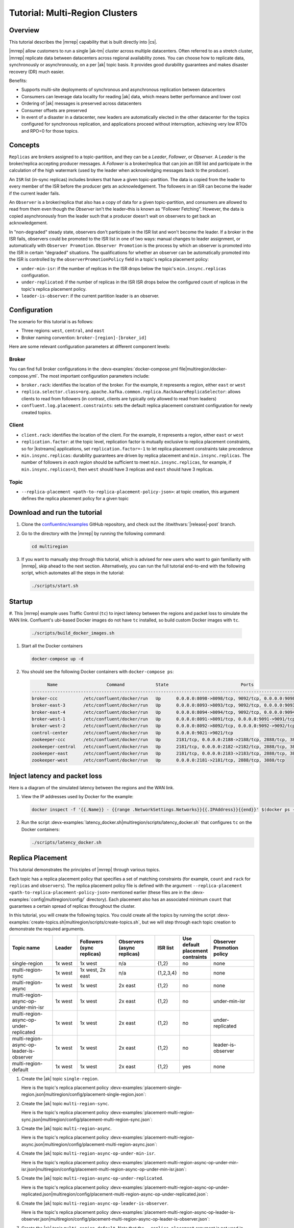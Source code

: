 .. _mrc-tutorial:

Tutorial: Multi-Region Clusters
===============================

Overview
--------

This tutorial describes the |mrrep| capability that is built directly into |cs|.

|mrrep| allow customers to run a single |ak-tm| cluster across multiple datacenters.
Often referred to as a stretch cluster, |mrrep| replicate data between datacenters across regional availability zones.
You can choose how to replicate data, synchronously or asynchronously, on a per |ak| topic basis.
It provides good durability guarantees and makes disaster recovery (DR) much easier.

Benefits:

- Supports multi-site deployments of synchronous and asynchronous replication between datacenters
- Consumers can leverage data locality for reading |ak| data, which means better performance and lower cost
- Ordering of |ak| messages is preserved across datacenters
- Consumer offsets are preserved
- In event of a disaster in a datacenter, new leaders are automatically elected in the other datacenter for the topics configured for synchronous replication, and applications proceed without interruption, achieving very low RTOs and RPO=0 for those topics.


Concepts
--------

``Replicas`` are brokers assigned to a topic-partition, and they can be a
*Leader*, *Follower*, or *Observer*. A *Leader* is the broker/replica
accepting producer messages. A *Follower* is a broker/replica that can
join an ISR list and participate in the calculation of the high
watermark (used by the leader when acknowledging messages back to the
producer).

An ``ISR`` list (in-sync replicas) includes brokers that have a given
topic-partition. The data is copied from the leader to every member of
the ISR before the producer gets an acknowledgement. The followers in an
ISR can become the leader if the current leader fails.

An ``Observer`` is a broker/replica that also has a copy of data for a given
topic-partition, and consumers are allowed to read from them even though the
*Observer* isn't the leader–this is known as “Follower Fetching”. However, the
data is copied asynchronously from the leader such that a producer doesn't wait
on observers to get back an acknowledgement.

|Follower_Fetching|

In "non-degraded" steady state, observers don't participate in the ISR list and
won't become the leader. If a broker in the ISR fails, observers could be
promoted to the ISR list in one of two ways: manual changes to leader assignment,
or automatically with ``Observer Promotion``.
``Observer Promotion`` is the process by which an observer is promoted into the
ISR in certain "degraded" situations. The qualifications for whether an observer
can be automatically promoted into the ISR is controlled by the
``observerPromotionPolicy`` field in a topic's replica placement policy:

- ``under-min-isr``: if the number of replicas in the ISR drops below the topic's ``min.insync.replicas`` configuration.
- ``under-replicated``: if the number of replicas in the ISR ISR drops below the configured count of replicas in the topic's replica placement policy.
- ``leader-is-observer``: if the current partition leader is an observer.


Configuration
--------------

The scenario for this tutorial is as follows:

- Three regions: ``west``, ``central``, and ``east``
- Broker naming convention: ``broker-[region]-[broker_id]``

|Multi-region Architecture|

Here are some relevant configuration parameters at different component levels:

Broker
~~~~~~

You can find full broker configurations in the
:devx-examples:`docker-compose.yml file|multiregion/docker-compose.yml`. The
most important configuration parameters include:

-  ``broker.rack``: identifies the location of the broker. For the example,
   it represents a region, either ``east`` or ``west``
-  ``replica.selector.class=org.apache.kafka.common.replica.RackAwareReplicaSelector``:
   allows clients to read from followers (in contrast, clients are
   typically only allowed to read from leaders)
-  ``confluent.log.placement.constraints``: sets the default replica
   placement constraint configuration for newly created topics.

Client
~~~~~~

-  ``client.rack``: identifies the location of the client. For the example,
   it represents a region, either ``east`` or ``west``
-  ``replication.factor``: at the topic level, replication factor is mutually
   exclusive to replica placement constraints, so for |kstreams| applications,
   set ``replication.factor=-1`` to let replica placement constraints take
   precedence
-  ``min.insync.replicas``: durability guarantees are driven by replica
   placement and ``min.insync.replicas``. The number of followers
   `in each region` should be sufficient to meet ``min.insync.replicas``,
   for example, if ``min.insync.replicas=3``, then ``west`` should have 3
   replicas and ``east`` should have 3 replicas.

Topic
~~~~~

-  ``--replica-placement <path-to-replica-placement-policy-json>``: at
   topic creation, this argument defines the replica placement policy for a given
   topic

Download and run the tutorial
-----------------------------

#. Clone the `confluentinc/examples <https://github.com/confluentinc/examples>`__ GitHub repository, and check out the :litwithvars:`|release|-post` branch.

   .. codewithvars:: bash

      git clone https://github.com/confluentinc/examples
      cd examples
      git checkout |release|-post

#. Go to the directory with the |mrrep| by running the following command:

   .. code-block:: text

      cd multiregion

#. If you want to manually step through this tutorial, which is advised for new
   users who want to gain familiarity with |mrrep|, skip ahead to the next section.
   Alternatively, you can run the full tutorial end-to-end with the following
   script, which automates all the steps in the tutorial:

   .. code:: bash

       ./scripts/start.sh

Startup
-------

#. This |mrrep| example uses Traffic Control (``tc``) to inject latency between the regions and packet loss to simulate the
WAN link. Confluent's ubi-based Docker images do not have ``tc`` installed, so build custom Docker images with ``tc``.

   .. code-block:: bash

      ./scripts/build_docker_images.sh

#. Start all the Docker containers

   .. code-block:: bash

      docker-compose up -d

#. You should see the following Docker containers with ``docker-compose ps``:

   .. code-block:: text

            Name                   Command            State                            Ports
      ----------------------------------------------------------------------------------------------------------------
      broker-ccc          /etc/confluent/docker/run   Up      0.0.0.0:8098->8098/tcp, 9092/tcp, 0.0.0.0:9098->9098/tcp
      broker-east-3       /etc/confluent/docker/run   Up      0.0.0.0:8093->8093/tcp, 9092/tcp, 0.0.0.0:9093->9093/tcp
      broker-east-4       /etc/confluent/docker/run   Up      0.0.0.0:8094->8094/tcp, 9092/tcp, 0.0.0.0:9094->9094/tcp
      broker-west-1       /etc/confluent/docker/run   Up      0.0.0.0:8091->8091/tcp, 0.0.0.0:9091->9091/tcp, 9092/tcp
      broker-west-2       /etc/confluent/docker/run   Up      0.0.0.0:8092->8092/tcp, 0.0.0.0:9092->9092/tcp
      control-center      /etc/confluent/docker/run   Up      0.0.0.0:9021->9021/tcp
      zookeeper-ccc       /etc/confluent/docker/run   Up      2181/tcp, 0.0.0.0:2188->2188/tcp, 2888/tcp, 3888/tcp
      zookeeper-central   /etc/confluent/docker/run   Up      2181/tcp, 0.0.0.0:2182->2182/tcp, 2888/tcp, 3888/tcp
      zookeeper-east      /etc/confluent/docker/run   Up      2181/tcp, 0.0.0.0:2183->2183/tcp, 2888/tcp, 3888/tcp
      zookeeper-west      /etc/confluent/docker/run   Up      0.0.0.0:2181->2181/tcp, 2888/tcp, 3888/tcp


Inject latency and packet loss
------------------------------

Here is a diagram of the simulated latency between the regions and the WAN link.

|Multi-region latencies|

#. View the IP addresses used by Docker for the example:

   .. code-block:: text

      docker inspect -f '{{.Name}} - {{range .NetworkSettings.Networks}}{{.IPAddress}}{{end}}' $(docker ps -aq)

#. Run the script :devx-examples:`latency_docker.sh|multiregion/scripts/latency_docker.sh` that configures
   ``tc`` on the Docker containers:

   .. code-block:: bash

      ./scripts/latency_docker.sh


Replica Placement
-----------------

This tutorial demonstrates the principles of |mrrep| through various topics.

|Multi-region topic replicas|

Each topic has a replica placement policy that specifies a set of matching
constraints (for example, ``count`` and ``rack`` for ``replicas`` and
``observers``). The replica placement policy file is defined with the argument
``--replica-placement <path-to-replica-placement-policy-json>`` mentioned
earlier (these files are in the :devx-examples:`config|multiregion/config/` directory). Each placement
also has an associated minimum ``count`` that guarantees a
certain spread of replicas throughout the cluster.

In this tutorial, you will create the following topics.
You could create all the topics by running the script :devx-examples:`create-topics.sh|multiregion/scripts/create-topics.sh`, but we will step through each topic creation to demonstrate the required arguments.


.. list-table::
   :widths: 18 10 16 16 10 10 18
   :header-rows: 1

   * - Topic name
     - Leader
     - Followers (sync replicas)
     - Observers (async replicas)
     - ISR list
     - Use default placement contraints
     - Observer Promotion policy

   * - single-region
     - 1x west
     - 1x west
     - n/a
     - {1,2}
     - no
     - none

   * - multi-region-sync
     - 1x west
     - 1x west, 2x east
     - n/a
     - {1,2,3,4}
     - no
     - none

   * - multi-region-async
     - 1x west
     - 1x west
     - 2x east
     - {1,2}
     - no
     - none

   * - multi-region-async-op-under-min-isr
     - 1x west
     - 1x west
     - 2x east
     - {1,2}
     - no
     - under-min-isr

   * - multi-region-async-op-under-replicated
     - 1x west
     - 1x west
     - 2x east
     - {1,2}
     - no
     - under-replicated

   * - multi-region-async-op-leader-is-observer
     - 1x west
     - 1x west
     - 2x east
     - {1,2}
     - no
     - leader-is-observer

   * - multi-region-default
     - 1x west
     - 1x west
     - 2x east
     - {1,2}
     - yes
     - none


#. Create the |ak| topic ``single-region``.

   .. literalinclude:: ../scripts/create-topics.sh
      :lines: 5-10

   Here is the topic's replica placement policy :devx-examples:`placement-single-region.json|multiregion/config/placement-single-region.json`:

   .. literalinclude:: ../config/placement-single-region.json

#. Create the |ak| topic ``multi-region-sync``.

   .. literalinclude:: ../scripts/create-topics.sh
      :lines: 14-19

   Here is the topic's replica placement policy :devx-examples:`placement-multi-region-sync.json|multiregion/config/placement-multi-region-sync.json`:

   .. literalinclude:: ../config/placement-multi-region-sync.json

#. Create the |ak| topic ``multi-region-async``.

   .. literalinclude:: ../scripts/create-topics.sh
      :lines: 23-28

   Here is the topic's replica placement policy :devx-examples:`placement-multi-region-async.json|multiregion/config/placement-multi-region-async.json`:

   .. literalinclude:: ../config/placement-multi-region-async.json

#. Create the |ak| topic ``multi-region-async-op-under-min-isr``.

   .. literalinclude:: ../scripts/create-topics.sh
      :lines: 42-48

   Here is the topic's replica placement policy :devx-examples:`placement-multi-region-async-op-under-min-isr.json|multiregion/config/placement-multi-region-async-op-under-min-isr.json`:

   .. literalinclude:: ../config/placement-multi-region-async-op-under-min-isr.json

#. Create the |ak| topic ``multi-region-async-op-under-replicated``.

   .. literalinclude:: ../scripts/create-topics.sh
      :lines: 52-58

   Here is the topic's replica placement policy :devx-examples:`placement-multi-region-async-op-under-replicated.json|multiregion/config/placement-multi-region-async-op-under-replicated.json`:

   .. literalinclude:: ../config/placement-multi-region-async-op-under-replicated.json

#. Create the |ak| topic ``multi-region-async-op-leader-is-observer``.

   .. literalinclude:: ../scripts/create-topics.sh
      :lines: 62-68

   Here is the topic's replica placement policy :devx-examples:`placement-multi-region-async-op-leader-is-observer.json|multiregion/config/placement-multi-region-async-op-leader-is-observer.json`:

   .. literalinclude:: ../config/placement-multi-region-async-op-leader-is-observer.json

#. Create the |ak| topic ``multi-region-default``. Note that the ``--replica-placement`` argument is not used in order to demonstrate the default placement constraints.

   .. literalinclude:: ../scripts/create-topics.sh
      :lines: 34-38

#. View the topic replica placement by running the script :devx-examples:`describe-topics.sh|multiregion/scripts/describe-topics.sh`:

   .. code-block:: bash

      ./scripts/describe-topics.sh

   You should see output similar to the following:

   .. code-block:: text

         ==> Describe topic: single-region

         Topic: single-region    PartitionCount: 1   ReplicationFactor: 2    Configs: min.insync.replicas=1,confluent.placement.constraints={"version":1,"replicas":[{"count":2,"constraints":{"rack":"west"}}],"observers":[]}
            Topic: single-region    Partition: 0    Leader: 2   Replicas: 2,1   Isr: 2,1    Offline:

         ==> Describe topic: multi-region-sync

         Topic: multi-region-sync    PartitionCount: 1   ReplicationFactor: 4    Configs: min.insync.replicas=1,confluent.placement.constraints={"version":1,"replicas":[{"count":2,"constraints":{"rack":"west"}},{"count":2,"constraints":{"rack":"east"}}],"observers":[]}
            Topic: multi-region-sync    Partition: 0    Leader: 1   Replicas: 1,2,3,4   Isr: 1,2,3,4    Offline:

         ==> Describe topic: multi-region-async

         Topic: multi-region-async   PartitionCount: 1   ReplicationFactor: 4    Configs: min.insync.replicas=1,confluent.placement.constraints={"version":1,"replicas":[{"count":2,"constraints":{"rack":"west"}}],"observers":[{"count":2,"constraints":{"rack":"east"}}]}
            Topic: multi-region-async   Partition: 0    Leader: 2   Replicas: 2,1,3,4   Isr: 2,1    Offline:    Observers: 3,4

         ==> Describe topic: multi-region-async-op-under-min-isr

         Topic: multi-region-async-op-under-min-isr	PartitionCount: 1	ReplicationFactor: 4	Configs: min.insync.replicas=2,confluent.placement.constraints={"observerPromotionPolicy":"under-min-isr","version":2,"replicas":[{"count":2,"constraints":{"rack":"west"}}],"observers":[{"count":2,"constraints":{"rack":"east"}}]}
         	Topic: multi-region-async-op-under-min-isr	Partition: 0	Leader: 2	Replicas: 2,1,3,4	Isr: 2,1	Offline: 	Observers: 3,4

         ==> Describe topic: multi-region-async-op-under-replicated

         Topic: multi-region-async-op-under-replicated	PartitionCount: 1	ReplicationFactor: 4	Configs: min.insync.replicas=1,confluent.placement.constraints={"observerPromotionPolicy":"under-replicated","version":2,"replicas":[{"count":2,"constraints":{"rack":"west"}}],"observers":[{"count":2,"constraints":{"rack":"east"}}]}
         	Topic: multi-region-async-op-under-replicated	Partition: 0	Leader: 2	Replicas: 2,1,3,4	Isr: 2,1	Offline: 	Observers: 3,4

         ==> Describe topic: multi-region-async-op-leader-is-observer

         Topic: multi-region-async-op-leader-is-observer	PartitionCount: 1	ReplicationFactor: 4	Configs: min.insync.replicas=1,confluent.placement.constraints={"observerPromotionPolicy":"leader-is-observer","version":2,"replicas":[{"count":2,"constraints":{"rack":"west"}}],"observers":[{"count":2,"constraints":{"rack":"east"}}]}
         	Topic: multi-region-async-op-leader-is-observer	Partition: 0	Leader: 2	Replicas: 2,1,3,4	Isr: 2,1	Offline: 	Observers: 3,4

         ==> Describe topic: multi-region-default

         Topic: multi-region-default PartitionCount: 1   ReplicationFactor: 4    Configs: min.insync.replicas=1,confluent.placement.constraints={"version":1,"replicas":[{"count":2,"constraints":{"rack":"west"}}],"observers":[{"count":2,"constraints":{"rack":"east"}}]}
            Topic: multi-region-default Partition: 0    Leader: 2   Replicas: 2,1,3,4   Isr: 2,1    Offline:    Observers: 3,4

#. View the topic replica placement in Confluent Control Center:

   Navigate to the C3 UI at http://localhost:9021.

   |C3 cluster navigation|

   Click on the "mrc" cluster, then make your way to the "Topics" section.

   |C3 topics overview|

   Click on each topic to see details about the replica and observer placement. This will mirror the CLI output above. Below is an example of the multi-region-async topic.

   |multi-region-async replicas|

#. Observe the following:

   - The ``multi-region-async``, ``multi-region-async-op-under-min-isr``, ``multi-region-async-op-under-replicated``, ``multi-region-async-op-leader-is-observer`` and ``multi-region-default`` topics have replicas
     across ``west`` and ``east`` regions, but only 1 and 2 are in the ISR, and 3 and
     4 are observers. This can be observed via the CLI output or C3.


Client Performance
------------------

Producer
~~~~~~~~

#. Run the producer perf test script :devx-examples:`run-producer.sh|multiregion/scripts/run-producer.sh`:

   .. code-block:: bash

      ./scripts/run-producer.sh

#. Verify that you see performance results similar to the following:

   .. code-block:: text

      ==> Produce: Single-region Replication (topic: single-region)
      5000 records sent, 240.453977 records/sec (1.15 MB/sec), 10766.48 ms avg latency, 17045.00 ms max latency, 11668 ms 50th, 16596 ms 95th, 16941 ms 99th, 17036 ms 99.9th.

      ==> Produce: Multi-region Sync Replication (topic: multi-region-sync)
      100 records sent, 2.145923 records/sec (0.01 MB/sec), 34018.18 ms avg latency, 45705.00 ms max latency, 34772 ms 50th, 44815 ms 95th, 45705 ms 99th, 45705 ms 99.9th.

      ==> Produce: Multi-region Async Replication to Observers (topic: multi-region-async)
      5000 records sent, 228.258388 records/sec (1.09 MB/sec), 11296.69 ms avg latency, 18325.00 ms max latency, 11866 ms 50th, 17937 ms 95th, 18238 ms 99th, 18316 ms 99.9th.

#. Observe the following:

   - In the first and third cases, the ``single-region`` and
     ``multi-region-async`` topics have nearly the same throughput performance
     (for examples, ``1.15 MB/sec`` and ``1.09 MB/sec``, respectively, in the
     previous example), because only the replicas in the ``west`` region need to
     acknowledge.

   - In the second case for the ``multi-region-sync`` topic, due to the poor
     network bandwidth between the ``east`` and ``west`` regions and to an ISR
     made up of brokers in both regions, it took a big throughput hit (for
     example, ``0.01 MB/sec`` in the previous example). This is because the
     producer is waiting for an ``ack`` from all members of the ISR before
     continuing, including those in ``west`` and ``east``.

   - The observers in the third case for topic ``multi-region-async``
     didn’t affect the overall producer throughput because the ``west`` region
     is sending an ``ack`` back to the producer after it has been replicated
     twice in the ``west`` region, and it is not waiting for the async copy to
     the ``east`` region.

   - This example doesn’t produce to ``multi-region-default`` because the
     behavior is the same as ``multi-region-async`` since the
     configuration is the same.


Consumer
~~~~~~~~

#. Run the consumer perf test script :devx-examples:`run-consumer.sh|multiregion/scripts/run-consumer.sh`, where the consumer is in ``east``:

   .. code-block:: bash

      ./scripts/run-consumer.sh

#. Verify that you see performance results similar to the following:

   .. code-block:: text

         ==> Consume from east: Multi-region Async Replication reading from Leader in west (topic: multi-region-async)

         start.time, end.time, data.consumed.in.MB, MB.sec, data.consumed.in.nMsg, nMsg.sec, rebalance.time.ms, fetch.time.ms, fetch.MB.sec, fetch.nMsg.sec
         2019-09-25 17:10:27:266, 2019-09-25 17:10:53:683, 23.8419, 0.9025, 5000, 189.2721, 1569431435702, -1569431409285, -0.0000, -0.0000


         ==> Consume from east: Multi-region Async Replication reading from Observer in east (topic: multi-region-async)

         start.time, end.time, data.consumed.in.MB, MB.sec, data.consumed.in.nMsg, nMsg.sec, rebalance.time.ms, fetch.time.ms, fetch.MB.sec, fetch.nMsg.sec
         2019-09-25 17:10:56:844, 2019-09-25 17:11:02:902, 23.8419, 3.9356, 5000, 825.3549, 1569431461383, -1569431455325, -0.0000, -0.0000

#. Observe the following:

   - In the first scenario, the consumer running in ``east`` reads from the
     leader in ``west`` and is impacted by the low bandwidth between ``east``
     and ``west``–the throughput of the throughput is lower in this case (for
     example, ``0.9025`` MB per sec in the previous example).

   - In the second scenario, the consumer running in ``east`` reads from the
     follower that is also in ``east``–the throughput of the consumner is higher
     in this case (for example, ``3.9356`` MBps in the previous example).

   - This example doesn’t consume from ``multi-region-default`` as the
     behavior should be the same as ``multi-region-async`` since the
     configuration is the same.


Monitoring
----------

In |cs| there are a few JMX metrics you should monitor for determining the
health and state of a topic partition. The tutorial describes the following JMX
metrics. For a description of other relevant JMX metrics, see
:ref:`mrr_metrics`.

- ``ReplicasCount`` - In JMX the full object name is ``kafka.cluster:type=Partition,name=ReplicasCount,topic=<topic-name>,partition=<partition-id>``. It reports the
  number of replicas (sync replicas and observers) assigned to the topic partition.
- ``InSyncReplicasCount`` - In JMX the full object name is ``kafka.cluster:type=Partition,name=InSyncReplicasCount,topic=<topic-name>,partition=<partition-id>``.
  It reports the number of replicas in the ISR.
- ``CaughtUpReplicasCount`` - In JMX the full object name is ``kafka.cluster:type=Partition,name=CaughtUpReplicasCount,topic=<topic-name>,partition=<partition-id>``.
  It reports the number of replicas that are consider caught up to the topic partition leader. Note that this may be greater than the size of the ISR as observers may be caught up but are not part of ISR.
- ``ObserversInIsrCount`` - In JMX the full object name is ``kafka.cluster:type=Partition,name=ObserversInIsrCount,topic=<topic-name>,partition=<partition-id>``.
  It reports the number of observers that are currently promoted to the ISR.

There is a script you can run to collect the JMX metrics from the command line, but the general form is:

.. code-block:: bash

    docker-compose exec broker-west-1 kafka-run-class kafka.tools.JmxTool --jmx-url service:jmx:rmi:///jndi/rmi://localhost:8091/jmxrmi --object-name kafka.cluster:type=Partition,name=<METRIC>,topic=<TOPIC>,partition=0 --one-time true


#. Run the script
   :devx-examples:`jmx_metrics.sh|multiregion/scripts/jmx_metrics.sh` to get the
   JMX metrics for ``ReplicasCount``,  ``InSyncReplicasCount``, ``CaughtUpReplicasCount``, and ``ObserversInIsrCount``
   from each of the brokers:

   .. code-block:: bash

      ./scripts/jmx_metrics.sh

#. Verify you see output similar to the following:

   .. code-block:: text

      ==> JMX metric: ReplicasCount

      single-region: 2
      multi-region-sync: 4
      multi-region-async: 4
      multi-region-async-op-under-min-isr: 4
      multi-region-async-op-under-replicated: 4
      multi-region-async-op-leader-is-observer: 4
      multi-region-default: 4


      ==> JMX metric: InSyncReplicasCount

      single-region: 2
      multi-region-sync: 4
      multi-region-async: 2
      multi-region-async-op-under-min-isr: 2
      multi-region-async-op-under-replicated: 2
      multi-region-async-op-leader-is-observer: 2
      multi-region-default: 2


      ==> JMX metric: CaughtUpReplicasCount

      single-region: 2
      multi-region-sync: 4
      multi-region-async: 4
      multi-region-async-op-under-min-isr: 4
      multi-region-async-op-under-replicated: 4
      multi-region-async-op-leader-is-observer: 4
      multi-region-default: 4

      ==> JMX metric: ObserversInIsrCount

      single-region: 0
      multi-region-sync: 0
      multi-region-async: 0
      multi-region-async-op-under-min-isr: 0
      multi-region-async-op-under-replicated: 0
      multi-region-async-op-leader-is-observer: 0
      multi-region-default: 0

#. Some of these metrics are viewable in the "Topics" section of the C3 UI.

    TODO FIX--what other metrics are here?

   "ReplicasCount" can be determined by adding the number of "Followers" and the number of "Observers".

   |c3-monitoring-topics|

Degraded Region
---------------

In this section, you will simulate a single broker failure in the ``west`` region.

#. Run the following command to stop one of the broker Docker containers in the ``west`` region:

   .. code-block:: bash

      docker-compose stop broker-west-1

#. Verify the new topic replica placement by running the script :devx-examples:`describe-topics.sh|multiregion/scripts/describe-topics.sh`:

   .. code-block:: bash

      ./scripts/describe-topics.sh

   You should see output similar to the following:

   .. code-block:: text

      ==> Describe topic: single-region

      Topic: single-region	PartitionCount: 1	ReplicationFactor: 2	Configs: min.insync.replicas=1,confluent.placement.constraints={"version":1,"replicas":[{"count":2,"constraints":{"rack":"west"}}],"observers":[]}
      	Topic: single-region	Partition: 0	Leader: 2	Replicas: 1,2	Isr: 2	Offline: 1

      ==> Describe topic: multi-region-sync

      Topic: multi-region-sync	PartitionCount: 1	ReplicationFactor: 4	Configs: min.insync.replicas=1,confluent.placement.constraints={"version":1,"replicas":[{"count":2,"constraints":{"rack":"west"}},{"count":2,"constraints":{"rack":"east"}}],"observers":[]}
      	Topic: multi-region-sync	Partition: 0	Leader: 2	Replicas: 1,2,3,4	Isr: 2,3,4	Offline: 1

      ==> Describe topic: multi-region-async

      Topic: multi-region-async	PartitionCount: 1	ReplicationFactor: 4	Configs: min.insync.replicas=1,confluent.placement.constraints={"version":1,"replicas":[{"count":2,"constraints":{"rack":"west"}}],"observers":[{"count":2,"constraints":{"rack":"east"}}]}
      	Topic: multi-region-async	Partition: 0	Leader: 2	Replicas: 1,2,4,3	Isr: 2	Offline: 1	Observers: 4,3

      ==> Describe topic: multi-region-async-op-under-min-isr

      Topic: multi-region-async-op-under-min-isr	PartitionCount: 1	ReplicationFactor: 4	Configs: min.insync.replicas=2,confluent.placement.constraints={"observerPromotionPolicy":"under-min-isr","version":2,"replicas":[{"count":2,"constraints":{"rack":"west"}}],"observers":[{"count":2,"constraints":{"rack":"east"}}]}
      	Topic: multi-region-async-op-under-min-isr	Partition: 0	Leader: 2	Replicas: 2,1,3,4	Isr: 2,4	Offline: 1	Observers: 3,4

      ==> Describe topic: multi-region-async-op-under-replicated

      Topic: multi-region-async-op-under-replicated	PartitionCount: 1	ReplicationFactor: 4	Configs: min.insync.replicas=1,confluent.placement.constraints={"observerPromotionPolicy":"under-replicated","version":2,"replicas":[{"count":2,"constraints":{"rack":"west"}}],"observers":[{"count":2,"constraints":{"rack":"east"}}]}
      	Topic: multi-region-async-op-under-replicated	Partition: 0	Leader: 2	Replicas: 2,1,3,4	Isr: 2,4	Offline: 1	Observers: 3,4

      ==> Describe topic: multi-region-async-op-leader-is-observer

      Topic: multi-region-async-op-leader-is-observer	PartitionCount: 1	ReplicationFactor: 4	Configs: min.insync.replicas=1,confluent.placement.constraints={"observerPromotionPolicy":"leader-is-observer","version":2,"replicas":[{"count":2,"constraints":{"rack":"west"}}],"observers":[{"count":2,"constraints":{"rack":"east"}}]}
      	Topic: multi-region-async-op-leader-is-observer	Partition: 0	Leader: 2	Replicas: 2,1,3,4	Isr: 2	Offline: 1	Observers: 3,4

      ==> Describe topic: multi-region-default

      Topic: multi-region-default	PartitionCount: 1	ReplicationFactor: 4	Configs: min.insync.replicas=1,confluent.placement.constraints={"version":1,"replicas":[{"count":2,"constraints":{"rack":"west"}}],"observers":[{"count":2,"constraints":{"rack":"east"}}]}
      	Topic: multi-region-default	Partition: 0	Leader: 2	Replicas: 1,2,3,4	Isr: 2	Offline: 1	Observers: 3,4

#. Verify similar replica placement in C3:



#. Observe the following:

   - In all topics except ``multi-region-async-op-under-min-isr``, ``multi-region-sync`` and ``multi-region-async-op-under-replicated``
     there is only 1 replica in the ISR. This is because replica placement dictated all replicas were in the ``west``
     region which has only 1 remaining live broker.

   - In the second scenario, the ``multi-region-sync`` topic maintained an ISR of 3 brokers. This is because its
     placement policy always allows for brokers from east to join the ISR.

   - The ``multi-region-async-op-under-min-isr`` and ``multi-region-async-op-under-replicated`` topics have placement policies that allow
     observers to be automatically promoted into the ISR. In the case of ``multi-region-async-op-under-min-isr`` the number of
     non-observer replicas (1) is less than the ``min.insync.replicas`` value (2). Observers are promoted to the ISR
     to meet the ``min.insync.replicas`` requirement. In the case of ``multi-region-async-op-under-replicated`` the number of
     online replicas (1) is less than the intended number of non observer replicas from the replica placement (2). An
     observer is promoted to fulfill this requirement.

#. Run the script
   :devx-examples:`jmx_metrics.sh|multiregion/scripts/jmx_metrics.sh` to get the
   JMX metrics for ``ReplicasCount``,  ``InSyncReplicasCount``, ``CaughtUpReplicasCount``, and ``ObserversInIsrCount``
   from each of the brokers:

   .. code-block:: bash

      ./scripts/jmx_metrics.sh

#. Verify you see output similar to the following:

   .. code-block:: text

      ==> JMX metric: ReplicasCount

      single-region: 2
      multi-region-sync: 4
      multi-region-async: 4
      multi-region-async-op-under-min-isr: 4
      multi-region-async-op-under-replicated: 4
      multi-region-async-op-leader-is-observer: 4
      multi-region-default: 4


      ==> JMX metric: InSyncReplicasCount

      single-region: 1
      multi-region-sync: 3
      multi-region-async: 1
      multi-region-async-op-under-min-isr: 2
      multi-region-async-op-under-replicated: 2
      multi-region-async-op-leader-is-observer: 1
      multi-region-default: 1


      ==> JMX metric: CaughtUpReplicasCount

      single-region: 1
      multi-region-sync: 4
      multi-region-async: 3
      multi-region-async-op-under-min-isr: 3
      multi-region-async-op-under-replicated: 4
      multi-region-async-op-leader-is-observer: 4
      multi-region-default: 3


      ==> JMX metric: ObserversInIsrCount

      single-region: 0
      multi-region-sync: 0
      multi-region-async: 0
      multi-region-async-op-under-min-isr: 1
      multi-region-async-op-under-replicated: 1
      multi-region-async-op-leader-is-observer: 0
      multi-region-default: 0


Failover
--------

Fail Region
~~~~~~~~~~~

In this section, you will simulate a region failure by bringing down the ``west`` region.

#. Run the following command to stop the Docker containers corresponding to the ``west`` region:

   .. code-block:: bash

      docker-compose stop broker-west-1 broker-west-2 zookeeper-west

#. Verify the new topic replica placement by running the script :devx-examples:`describe-topics.sh|multiregion/scripts/describe-topics.sh`:

   .. code-block:: bash

      ./scripts/describe-topics.sh

   You should see output similar to the following:

   .. code-block:: text

      ==> Describe topic: single-region

      Topic: single-region    PartitionCount: 1   ReplicationFactor: 2    Configs: min.insync.replicas=1,confluent.placement.constraints={"version":1,"replicas":[{"count":2,"constraints":{"rack":"west"}}],"observers":[]}
         Topic: single-region    Partition: 0    Leader: none    Replicas: 2,1   Isr: 1  Offline: 2,1

      ==> Describe topic: multi-region-sync

      Topic: multi-region-sync    PartitionCount: 1   ReplicationFactor: 4    Configs: min.insync.replicas=1,confluent.placement.constraints={"version":1,"replicas":[{"count":2,"constraints":{"rack":"west"}},{"count":2,"constraints":{"rack":"east"}}],"observers":[]}
         Topic: multi-region-sync    Partition: 0    Leader: 3   Replicas: 1,2,3,4   Isr: 3,4    Offline: 1,2

      ==> Describe topic: multi-region-async

      Topic: multi-region-async   PartitionCount: 1   ReplicationFactor: 4    Configs: min.insync.replicas=1,confluent.placement.constraints={"version":1,"replicas":[{"count":2,"constraints":{"rack":"west"}}],"observers":[{"count":2,"constraints":{"rack":"east"}}]}
         Topic: multi-region-async   Partition: 0    Leader: none    Replicas: 2,1,3,4   Isr: 1  Offline: 2,1    Observers: 3,4

      ==> Describe topic: multi-region-async-op-under-min-isr

      Topic: multi-region-async-op-under-min-isr	PartitionCount: 1	ReplicationFactor: 4	Configs: min.insync.replicas=2,confluent.placement.constraints={"observerPromotionPolicy":"under-min-isr","version":2,"replicas":[{"count":2,"constraints":{"rack":"west"}}],"observers":[{"count":2,"constraints":{"rack":"east"}}]}
      	Topic: multi-region-async-op-under-min-isr	Partition: 0	Leader: 4	Replicas: 2,1,4,3	Isr: 4,3	Offline: 2,1	Observers: 4,3

      ==> Describe topic: multi-region-async-op-under-replicated

      Topic: multi-region-async-op-under-replicated	PartitionCount: 1	ReplicationFactor: 4	Configs: min.insync.replicas=1,confluent.placement.constraints={"observerPromotionPolicy":"under-replicated","version":2,"replicas":[{"count":2,"constraints":{"rack":"west"}}],"observers":[{"count":2,"constraints":{"rack":"east"}}]}
      	Topic: multi-region-async-op-under-replicated	Partition: 0	Leader: 4	Replicas: 1,2,3,4	Isr: 4,3	Offline: 1,2	Observers: 3,4

      ==> Describe topic: multi-region-async-op-leader-is-observer

      Topic: multi-region-async-op-leader-is-observer	PartitionCount: 1	ReplicationFactor: 4	Configs: min.insync.replicas=1,confluent.placement.constraints={"observerPromotionPolicy":"leader-is-observer","version":2,"replicas":[{"count":2,"constraints":{"rack":"west"}}],"observers":[{"count":2,"constraints":{"rack":"east"}}]}
      	Topic: multi-region-async-op-leader-is-observer	Partition: 0	Leader: none	Replicas: 1,2,4,3	Isr: 2	Offline: 1,2	Observers: 4,3

      ==> Describe topic: multi-region-default

      Topic: multi-region-default PartitionCount: 1   ReplicationFactor: 4    Configs: min.insync.replicas=1,confluent.placement.constraints={"version":1,"replicas":[{"count":2,"constraints":{"rack":"west"}}],"observers":[{"count":2,"constraints":{"rack":"east"}}]}
         Topic: multi-region-default Partition: 0    Leader: none    Replicas: 2,1,3,4   Isr: 1  Offline: 2,1    Observers: 3,4

#. Given five minutes, you should see something similar to below in C3. The numbers may be off while the cluster stabilizes.

   |fail-region|

#. Observe the following:

   - In the first scenario, the ``single-region`` topic has no leader, because
     it had only two replicas in the ISR, both of which were in the ``west``
     region and are now down.

   - In the second scenario, the ``multi-region-sync`` topic automatically
     elected a new leader in ``east`` (for example, replica 3 in the previous
     output). Clients can failover to those replicas in the ``east`` region.

   - The ``multi-region-async``, ``multi-region-default`` and
     ``multi-region-async-op-leader-is-observer`` topics have no leader, because they had
     only two replicas in the ISR, both of which were in the ``west`` region and
     are now down. The observers in the ``east`` region are not eligible to become
     leaders automatically because they were not in the ISR.

   - The ``multi-region-async-op-under-min-isr`` and ``multi-region-async-op-under-replicated`` topics have
     promoted observers into the ISR and an observer has become the leader.
     This is because their replica placement policy has set ``observerPromotionPolicy`` to allow this.

#. Run the script
   :devx-examples:`jmx_metrics.sh|multiregion/scripts/jmx_metrics.sh` to get the
   JMX metrics for ``ReplicasCount``,  ``InSyncReplicasCount``, ``CaughtUpReplicasCount``, and ``ObserversInIsrCount``
   from each of the brokers:

   .. code-block:: bash

      ./scripts/jmx_metrics.sh

#. Verify you see output similar to the following:

   .. code-block:: text

      ==> JMX metric: ReplicasCount

      single-region: 0
      multi-region-sync: 4
      multi-region-async: 0
      multi-region-async-op-under-min-isr: 4
      multi-region-async-op-under-replicated: 4
      multi-region-async-op-leader-is-observer: 0
      multi-region-default: 0


      ==> JMX metric: InSyncReplicasCount

      single-region: 0
      multi-region-sync: 2
      multi-region-async: 0
      multi-region-async-op-under-min-isr: 2
      multi-region-async-op-under-replicated: 2
      multi-region-async-op-leader-is-observer: 0
      multi-region-default: 0


      ==> JMX metric: CaughtUpReplicasCount

      single-region: 0
      multi-region-sync: 2
      multi-region-async: 0
      multi-region-async-op-under-min-isr: 2
      multi-region-async-op-under-replicated: 2
      multi-region-async-op-leader-is-observer: 0
      multi-region-default: 0


      ==> JMX metric: ObserversInIsrCount

      single-region: 0
      multi-region-sync: 0
      multi-region-async: 0
      multi-region-async-op-under-min-isr: 2
      multi-region-async-op-under-replicated: 2
      multi-region-async-op-leader-is-observer: 0
      multi-region-default: 0


Failover Observers
~~~~~~~~~~~~~~~~~~

To explicitly fail over the observers in the ``multi-region-async`` and
``multi-region-default`` topics to the ``east`` region, complete the following
steps:

#. Trigger unclean leader election (note: ``unclean`` leader election may result in data loss):

   .. code-block:: bash

      docker-compose exec broker-east-4 kafka-leader-election --bootstrap-server broker-east-4:19094 --election-type UNCLEAN --topic multi-region-async --partition 0

      docker-compose exec broker-east-4 kafka-leader-election --bootstrap-server broker-east-4:19094 --election-type UNCLEAN --topic multi-region-default --partition 0

#. Describe the topics again with the script :devx-examples:`describe-topics.sh|multiregion/scripts/describe-topics.sh`.

   .. code-block:: bash

      ./scripts/describe-topics.sh

   You should see output similar to the following:

   .. code-block:: text

      ...
      ==> Describe topic: multi-region-async

      Topic: multi-region-async   PartitionCount: 1   ReplicationFactor: 4    Configs: min.insync.replicas=1,confluent.placement.constraints={"version":1,"replicas":[{"count":2,"constraints":{"rack":"west"}}],"observers":[{"count":2,"constraints":{"rack":"east"}}]}
         Topic: multi-region-async   Partition: 0    Leader: 3   Replicas: 2,1,3,4   Isr: 3,4    Offline: 2,1    Observers: 3,4

      ...
      ==> Describe topic: multi-region-default

      Topic: multi-region-default PartitionCount: 1   ReplicationFactor: 4    Configs: min.insync.replicas=1,confluent.placement.constraints={"version":1,"replicas":[{"count":2,"constraints":{"rack":"west"}}],"observers":[{"count":2,"constraints":{"rack":"east"}}]}
         Topic: multi-region-default Partition: 0    Leader: 3   Replicas: 2,1,3,4   Isr: 3,4    Offline: 2,1    Observers: 3,4

#. View the changes in the unclean leader election in C3 under the "Topics" section.

   |unclean-leader-election|


#. Observe the following:

   - The topics ``multi-region-async`` and ``multi-region-default`` have leaders again (for example, replica 3 in the CLI output)

   - The topics ``multi-region-async`` and ``multi-region-default`` had observers that are now in the ISR list (for example, replicas 3,4 in the CLI output)

#. Run the script
   :devx-examples:`jmx_metrics.sh|multiregion/scripts/jmx_metrics.sh` to get the
   JMX metrics for ``ReplicasCount``,  ``InSyncReplicasCount``, ``CaughtUpReplicasCount``, and ``ObserversInIsrCount``
   from each of the brokers:

   .. code-block:: bash

      ./scripts/jmx_metrics.sh

#. Verify you see output similar to the following:

   .. code-block:: text

      ==> JMX metric: ReplicasCount

      single-region: 0
      multi-region-sync: 4
      multi-region-async: 4
      multi-region-async-op-under-min-isr: 4
      multi-region-async-op-under-replicated: 4
      multi-region-async-op-leader-is-observer: 0
      multi-region-default: 4


      ==> JMX metric: InSyncReplicasCount

      single-region: 0
      multi-region-sync: 2
      multi-region-async: 2
      multi-region-async-op-under-min-isr: 2
      multi-region-async-op-under-replicated: 2
      multi-region-async-op-leader-is-observer: 0
      multi-region-default: 2


      ==> JMX metric: CaughtUpReplicasCount

      single-region: 0
      multi-region-sync: 2
      multi-region-async: 2
      multi-region-async-op-under-min-isr: 2
      multi-region-async-op-under-replicated: 2
      multi-region-async-op-leader-is-observer: 0
      multi-region-default: 2


      ==> JMX metric: ObserversInIsrCount

      single-region: 0
      multi-region-sync: 0
      multi-region-async: 2
      multi-region-async-op-under-min-isr: 2
      multi-region-async-op-under-replicated: 2
      multi-region-async-op-leader-is-observer: 0
      multi-region-default: 2


Permanent Failover
~~~~~~~~~~~~~~~~~~

At this point in the example, if the brokers in the ``west`` region come back
online, the leaders for the  ``multi-region-async`` and ``multi-region-default``
topics will automatically be elected back to a replica in ``west``–that is,
replica 1 or 2. This may be desirable in some circumstances, but if you don’t
want the leaders to automatically failback to the ``west`` region, change the
topic placement constraints configuration and replica assignment by completing
the following steps:

#. For the topic ``multi-region-default``, view a modified replica placement policy :devx-examples:`placement-multi-region-default-reverse.json|multiregion/config/placement-multi-region-default-reverse.json`:

   .. literalinclude:: ../config/placement-multi-region-default-reverse.json

#. Change the replica placement constraints configuration and replica assignment
   for ``multi-region-default``, by running the script
   :devx-examples:`permanent-failover.sh|multiregion/scripts/permanent-failover.sh`.

   .. code-block:: bash

      ./scripts/permanent-failover.sh

   The script uses ``kafka-configs`` to change the replica placement policy and then it runs ``confluent-rebalancer`` to move the replicas.

   .. literalinclude:: ../scripts/permanent-failover.sh

#. Describe the topics again with the script :devx-examples:`describe-topics.sh|multiregion/scripts/describe-topics.sh`.

   .. code-block:: bash

      ./scripts/describe-topics.sh

   You should see output similar to the following:

   .. code-block:: text

      ...
      ==> Describe topic: multi-region-default

      Topic: multi-region-default PartitionCount: 1   ReplicationFactor: 4    Configs: min.insync.replicas=1,confluent.placement.constraints={"version":1,"replicas":[{"count":2,"constraints":{"rack":"east"}}],"observers":[{"count":2,"constraints":{"rack":"west"}}]}
         Topic: multi-region-async   Partition: 0    Leader: 3   Replicas: 3,4,2,1   Isr: 3,4    Offline: 2,1    Observers: 2,1
      ...

#. Observe the following:

   - For topic ``multi-region-default``, replicas 2 and 1, which were previously sync replicas, are now
     observers and are still offline

   - For topic ``multi-region-default``, replicas 3 and 4, which were previously observers, are now sync
     replicas.

#. Run the script
   :devx-examples:`jmx_metrics.sh|multiregion/scripts/jmx_metrics.sh` to get the
   JMX metrics for ``ReplicasCount``,  ``InSyncReplicasCount``, ``CaughtUpReplicasCount``, and ``ObserversInIsrCount``
   from each of the brokers:

   .. code-block:: bash

      ./scripts/jmx_metrics.sh

#. Verify you see output similar to the following:

   .. code-block:: text

      ==> JMX metric: ReplicasCount

      single-region: 0
      multi-region-sync: 4
      multi-region-async: 4
      multi-region-async-op-under-min-isr: 4
      multi-region-async-op-under-replicated: 4
      multi-region-async-op-leader-is-observer: 0
      multi-region-default: 4


      ==> JMX metric: InSyncReplicasCount

      single-region: 0
      multi-region-sync: 2
      multi-region-async: 2
      multi-region-async-op-under-min-isr: 2
      multi-region-async-op-under-replicated: 2
      multi-region-async-op-leader-is-observer: 0
      multi-region-default: 2


      ==> JMX metric: CaughtUpReplicasCount

      single-region: 0
      multi-region-sync: 2
      multi-region-async: 2
      multi-region-async-op-under-min-isr: 2
      multi-region-async-op-under-replicated: 2
      multi-region-async-op-leader-is-observer: 0
      multi-region-default: 2


      ==> JMX metric: ObserversInIsrCount

      single-region: 0
      multi-region-sync: 0
      multi-region-async: 2
      multi-region-async-op-under-min-isr: 2
      multi-region-async-op-under-replicated: 2
      multi-region-async-op-leader-is-observer: 0
      multi-region-default: 0


Failback
--------

Now you will bring region ``west`` back online and restore configuration to the same as in steady state.

#. Run the following command to bring the ``west`` region back online:

   .. code-block:: bash

       docker-compose start broker-west-1 broker-west-2 zookeeper-west

   Wait for 5 minutes–the default duration for
   ``leader.imbalance.check.interval.seconds``–until the leadership election
   restores the preferred replicas. You can also trigger it with
   ``docker-compose exec broker-east-4 kafka-leader-election --bootstrap-server
   broker-east-4:19094 --election-type PREFERRED --all-topic-partitions``.

#. Verify the new topic replica placement is restored with the script
   :devx-examples:`describe-topics.sh|multiregion/scripts/describe-topics.sh`.

   .. code-block:: bash

      ./scripts/describe-topics.sh

   You should see output similar to the following:

   .. code-block:: text

      Topic: single-region    PartitionCount: 1   ReplicationFactor: 2    Configs: min.insync.replicas=1,confluent.placement.constraints={"version":1,"replicas":[{"count":2,"constraints":{"rack":"west"}}],"observers":[]}
         Topic: single-region    Partition: 0    Leader: 2   Replicas: 2,1   Isr: 1,2    Offline:

      ==> Describe topic: multi-region-sync

      Topic: multi-region-sync    PartitionCount: 1   ReplicationFactor: 4    Configs: min.insync.replicas=1,confluent.placement.constraints={"version":1,"replicas":[{"count":2,"constraints":{"rack":"west"}},{"count":2,"constraints":{"rack":"east"}}],"observers":[]}
         Topic: multi-region-sync    Partition: 0    Leader: 1   Replicas: 1,2,3,4   Isr: 3,4,2,1    Offline:

      ==> Describe topic: multi-region-async

      Topic: multi-region-async   PartitionCount: 1   ReplicationFactor: 4    Configs: min.insync.replicas=1,confluent.placement.constraints={"version":1,"replicas":[{"count":2,"constraints":{"rack":"west"}}],"observers":[{"count":2,"constraints":{"rack":"east"}}]}
         Topic: multi-region-async   Partition: 0    Leader: 2   Replicas: 2,1,3,4   Isr: 2,1    Offline:    Observers: 3,4

      ==> Describe topic: multi-region-async-op-under-min-isr

      Topic: multi-region-async-op-under-min-isr	PartitionCount: 1	ReplicationFactor: 4	Configs: min.insync.replicas=2,confluent.placement.constraints={"observerPromotionPolicy":"under-min-isr","version":2,"replicas":[{"count":2,"constraints":{"rack":"west"}}],"observers":[{"count":2,"constraints":{"rack":"east"}}]}
      	Topic: multi-region-async-op-under-min-isr	Partition: 0	Leader: 2	Replicas: 2,1,3,4	Isr: 1,2	Offline: 	Observers: 3,4

      ==> Describe topic: multi-region-async-op-under-replicated

      Topic: multi-region-async-op-under-replicated	PartitionCount: 1	ReplicationFactor: 4	Configs: min.insync.replicas=1,confluent.placement.constraints={"observerPromotionPolicy":"under-replicated","version":2,"replicas":[{"count":2,"constraints":{"rack":"west"}}],"observers":[{"count":2,"constraints":{"rack":"east"}}]}
      	Topic: multi-region-async-op-under-replicated	Partition: 0	Leader: 2	Replicas: 2,1,3,4	Isr: 1,2	Offline: 	Observers: 3,4

      ==> Describe topic: multi-region-async-op-leader-is-observer

      Topic: multi-region-async-op-leader-is-observer	PartitionCount: 1	ReplicationFactor: 4	Configs: min.insync.replicas=1,confluent.placement.constraints={"observerPromotionPolicy":"leader-is-observer","version":2,"replicas":[{"count":2,"constraints":{"rack":"west"}}],"observers":[{"count":2,"constraints":{"rack":"east"}}]}
      	Topic: multi-region-async-op-leader-is-observer	Partition: 0	Leader: 2	Replicas: 2,1,3,4	Isr: 2,1	Offline: 	Observers: 3,4

      ==> Describe topic: multi-region-default

      Topic: multi-region-default PartitionCount: 1   ReplicationFactor: 4    Configs: min.insync.replicas=1,confluent.placement.constraints={"version":1,"replicas":[{"count":2,"constraints":{"rack":"east"}}],"observers":[{"count":2,"constraints":{"rack":"west"}}]}
         Topic: multi-region-async   Partition: 0    Leader: 3   Replicas: 3,4,2,1   Isr: 3,4    Offline:    Observers: 2,1


#. Observe the following:

   - All topics have leaders again, in particular ``single-region`` which lost its
     leader when the ``west`` region failed.

   - The leaders for ``multi-region-sync`` and ``multi-region-async`` are restored
     to the ``west`` region. If they are not, then wait a full 5 minutes (duration
     of ``leader.imbalance.check.interval.seconds``).

   - The leader for ``multi-region-default`` stayed in the ``east`` region
     because you performed a permanent failover.

   - Any observers automatically promoted in ``multi-region-async-op-under-min-isr`` and
     ``multi-region-async-op-under-replicated`` are automatically demoted once the ``west``
     region is restored. Leader election is not required for this demotion
     process, it will happen as soon as the failed region is restored.

.. note::

   On failback from a failover to observers, any data that wasn't replicated to
   observers will be lost because logs are truncated before catching up and
   joining the ISR.

#. Run the script
   :devx-examples:`jmx_metrics.sh|multiregion/scripts/jmx_metrics.sh` to get the
   JMX metrics for ``ReplicasCount``,  ``InSyncReplicasCount``, ``CaughtUpReplicasCount``, and ``ObserversInIsrCount``
   from each of the brokers:

   .. code-block:: bash

      ./scripts/jmx_metrics.sh

#. Verify you see output similar to the following, which should exactly match the output from the start of the tutorial at steady state:

   .. code-block:: text

      ==> JMX metric: ReplicasCount

      single-region: 2
      multi-region-sync: 4
      multi-region-async: 4
      multi-region-async-op-under-min-isr: 4
      multi-region-async-op-under-replicated: 4
      multi-region-async-op-leader-is-observer: 4
      multi-region-default: 4


      ==> JMX metric: InSyncReplicasCount

      single-region: 2
      multi-region-sync: 4
      multi-region-async: 2
      multi-region-async-op-under-min-isr: 2
      multi-region-async-op-under-replicated: 2
      multi-region-async-op-leader-is-observer: 2
      multi-region-default: 2


      ==> JMX metric: CaughtUpReplicasCount

      single-region: 2
      multi-region-sync: 4
      multi-region-async: 4
      multi-region-async-op-under-min-isr: 4
      multi-region-async-op-under-replicated: 4
      multi-region-async-op-leader-is-observer: 4
      multi-region-default: 4


      ==> JMX metric: ObserversInIsrCount

      single-region: 0
      multi-region-sync: 0
      multi-region-async: 0
      multi-region-async-op-under-min-isr: 0
      multi-region-async-op-under-replicated: 0
      multi-region-async-op-leader-is-observer: 0
      multi-region-default: 0


Stop the Tutorial
-----------------

#. To stop the example environment and all Docker containers, run the following command:

   .. code-block:: bash

      ./scripts/stop.sh


Troubleshooting
---------------

Containers fail to ping each other
~~~~~~~~~~~~~~~~~~~~~~~~~~~~~~~~~~

If containers fail to ping each other (for example, failures when running the script
:devx-examples:`validate_connectivity.sh|multiregion/scripts/validate_connectivity.sh`),
complete the following steps:

#. Stop the example.

   .. code-block:: bash

      ./scripts/stop.sh

#. Clean up the Docker environment.

   .. code-block:: bash

      docker-compose down -v --remove-orphans

      # More aggressive cleanup
      docker volume prune

#. Restart the example.

   .. code-block:: bash

      ./scripts/start.sh

   If the containers still fail to ping each other, restart Docker and run again.


No detectable latency and jitter
~~~~~~~~~~~~~~~~~~~~~~~~~~~~~~~~

If there is no performance difference between the sync replication for the ``multi-region-sync`` and the other topics,
it is possible Docker networking not working or cleaning up properly between runs.

#. Restart Docker. You can restart it via the UI, or:

   If you are running macOS:

   .. code-block:: bash

      osascript -e 'quit app "Docker"' && open -a Docker

   If you are running Docker Toolbox:

   .. code-block:: bash

      docker-machine restart



.. |Multi-region Architecture|
   image:: images/multi-region-base-v2.png
   :alt: Multi-region Architecture

.. |Follower_Fetching|
   image:: images/Follower_Fetching.png
   :alt: Follower fetching

.. |Multi-region latencies|
   image:: images/multi-region-latencies-v2.png
   :alt: Multi-region latencies

.. |Multi-region topic replicas|
   image:: images/multi-region-topic-replicas-v2.png
   :alt: Multi-region topic replicas

.. |C3 cluster navigation|
   image:: images/c3-cluster-navigation.png
   :alt: C3 cluster navigation

.. |C3 topics overview|
   image:: images/c3-topics-overview.png
   :alt: C3 topics overview

.. |multi-region-async replicas|
   image:: images/multi-region-async-placement.png
   :alt: multi-region-async replicas

.. |c3-monitoring-topics|
   image:: images/c3-monitoring-topics.png
   :alt: C3 monitoring topics

.. |fail-region|
   image:: images/fail-region.png
   :alt: Fail region

.. |unclean-leader-election|
   image:: images/unclean-leader-election.png
   :alt: Unclean leader election

Additional Resources
--------------------

-  `Blog post: Multi-Region Clusters with Confluent Platform 5.4 <https://www.confluent.io/blog/multi-region-data-replication>`__
